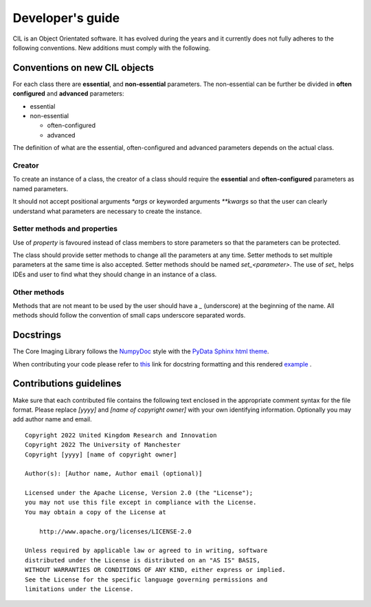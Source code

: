 Developer's guide
*****************

CIL is an Object Orientated software. It has evolved during the years and it currently does not fully adheres to the following conventions. New additions must comply with 
the following.

Conventions on new CIL objects
==============================

For each class there are **essential**, and **non-essential** parameters. The non-essential can be further be divided in **often configured** and **advanced** parameters:

* essential
* non-essential
  
  * often-configured
  * advanced

The definition of what are the essential, often-configured and advanced parameters depends on the actual class.

Creator
-------

To create an instance of a class, the creator of a class should require the **essential** and **often-configured** parameters as named parameters. 

It should not accept positional arguments `*args` or keyworded arguments `**kwargs` so that the user can clearly understand what parameters are necessary to 
create the instance.

Setter methods and properties
-----------------------------

Use of `property` is favoured instead of class members to store parameters so that the parameters can be protected.

The class should provide setter methods to change all the parameters at any time. Setter methods to set multiple parameters at the same time is also accepted.
Setter methods should be named `set_<parameter>`. The use of `set_` helps IDEs and user to find what they should change in an instance of a class.


Other methods
-------------

Methods that are not meant to be used by the user should have a `_` (underscore) at the beginning of the name. 
All methods should follow the convention of small caps underscore separated words.

Docstrings
==========


The Core Imaging Library follows the `NumpyDoc <https://numpydoc.readthedocs.io/en/latest/format.html#docstring-standard>`_
style with the `PyData Sphinx html theme <https://pydata-sphinx-theme.readthedocs.io/en/latest/>`_.

When contributing your code please refer to `this <https://numpydoc.readthedocs.io/en/latest/format.html#docstring-standard>`_ link 
for docstring formatting and this rendered `example <https://numpydoc.readthedocs.io/en/latest/example.html#example>`_ .


Contributions guidelines
========================

Make sure that each contributed file contains the following text enclosed in the appropriate comment syntax for the file format. Please replace `[yyyy]` and `[name of copyright owner]` with your own identifying information. Optionally you may add author name and email.

::

  Copyright 2022 United Kingdom Research and Innovation
  Copyright 2022 The University of Manchester
  Copyright [yyyy] [name of copyright owner]

  Author(s): [Author name, Author email (optional)]

  Licensed under the Apache License, Version 2.0 (the "License");
  you may not use this file except in compliance with the License.
  You may obtain a copy of the License at

      http://www.apache.org/licenses/LICENSE-2.0

  Unless required by applicable law or agreed to in writing, software
  distributed under the License is distributed on an "AS IS" BASIS,
  WITHOUT WARRANTIES OR CONDITIONS OF ANY KIND, either express or implied.
  See the License for the specific language governing permissions and
  limitations under the License.
